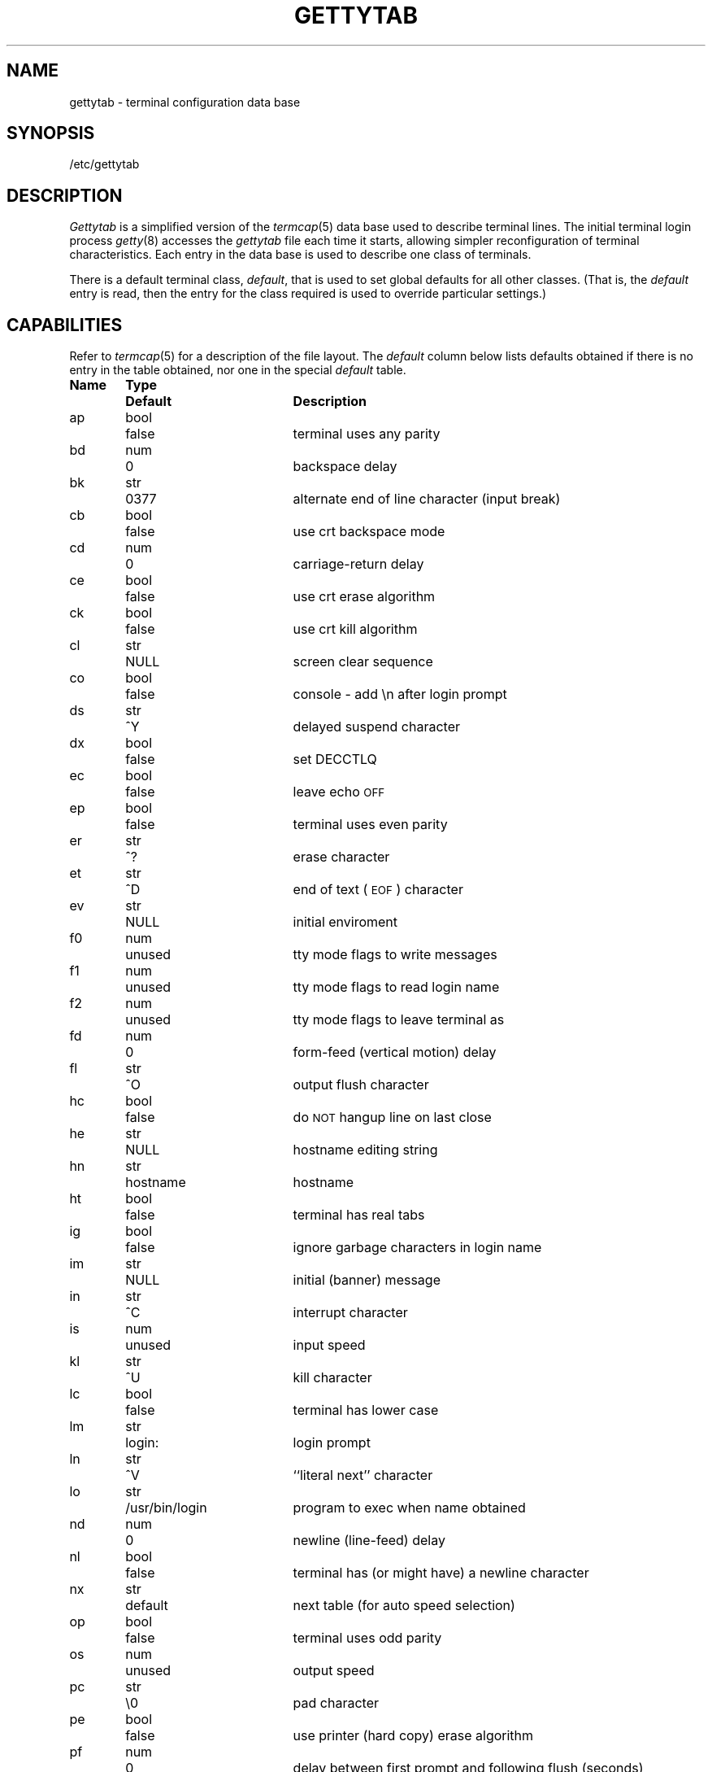 .\" Copyright (c) 1983 Regents of the University of California.
.\" All rights reserved.  The Berkeley software License Agreement
.\" specifies the terms and conditions for redistribution.
.\"
.\"	@(#)gettytab.5	6.4 (Berkeley) 6/23/90
.\"
.TH GETTYTAB 5 "June 23, 1990"
.UC 5
.SH NAME
gettytab \- terminal configuration data base
.SH SYNOPSIS
/etc/gettytab
.SH DESCRIPTION
.I Gettytab
is a simplified version of the
.IR termcap (5)
data base
used to describe terminal lines.
The initial terminal login process
.IR getty (8)
accesses the
.I gettytab
file each time it starts, allowing simpler
reconfiguration of terminal characteristics.
Each entry in the data base
is used to describe one class of terminals.
.PP
There is a default terminal class,
.IR default ,
that is used to set global defaults for all other classes.
(That is, the
.I default 
entry is read, then the entry for the class required
is used to override particular settings.)
.SH CAPABILITIES
Refer to
.IR termcap (5)
for a description of the file layout.
The
.I default
column below lists defaults obtained if there is
no entry in the table obtained, nor one in the special
.I default
table.
.nf

.ta \w'k0-k9  'u +\w'Type  'u +\w'``/usr/bin/login"  'u
\fBName	Type	Default	Description\fR
ap	bool	false	terminal uses any parity
bd	num	0	backspace delay
bk	str	0377	alternate end of line character (input break)
cb	bool	false	use crt backspace mode
cd	num	0	carriage-return delay
ce	bool	false	use crt erase algorithm
ck	bool	false	use crt kill algorithm
cl	str	NULL	screen clear sequence
co	bool	false	console - add \\n after login prompt
ds	str	^Y	delayed suspend character
dx	bool	false	set DECCTLQ
ec	bool	false	leave echo \s-2OFF\s0
ep	bool	false	terminal uses even parity
er	str	^?	erase character
et	str	^D	end of text (\s-2EOF\s0) character
ev	str	NULL	initial enviroment
f0	num	unused	tty mode flags to write messages
f1	num	unused	tty mode flags to read login name
f2	num	unused	tty mode flags to leave terminal as
fd	num	0	form-feed (vertical motion) delay
fl	str	^O	output flush character
hc	bool	false	do \s-2NOT\s0 hangup line on last close
he	str	NULL	hostname editing string
hn	str	hostname	hostname
ht	bool	false	terminal has real tabs
ig	bool	false	ignore garbage characters in login name
im	str	NULL	initial (banner) message
in	str	^C	interrupt character
is	num	unused	input speed
kl	str	^U	kill character
lc	bool	false	terminal has lower case
lm	str	login:	login prompt
ln	str	^V	``literal next'' character
lo	str	/usr/bin/login	program to exec when name obtained
nd	num	0	newline (line-feed) delay
nl	bool	false	terminal has (or might have) a newline character
nx	str	default	next table (for auto speed selection)
op	bool	false	terminal uses odd parity
os	num	unused	output speed
pc	str	\\0	pad character
pe	bool	false	use printer (hard copy) erase algorithm
pf	num	0	delay between first prompt and following flush (seconds)
ps	bool	false	line connected to a MICOM port selector
qu	str	^\\	quit character
rp	str	^R	line retype character
rw	bool	false	do \s-2NOT\s0 use raw for input, use cbreak
sp	num	unused	line speed (input and output)
su	str	^Z	suspend character
tc	str	none	table continuation
to	num	0	timeout (seconds)
tt	str	NULL	terminal type (for enviroment)
ub	bool	false	do unbuffered output (of prompts etc)
uc	bool	false	terminal is known upper case only
we	str	^W	word erase character
xc	bool	false	do \s-2NOT\s0 echo control chars as ^X
xf	str	^S	XOFF (stop output) character
xn	str	^Q	XON (start output) character
.br
.fi
.PP
If no line speed is specified, speed will not be altered
from that which prevails when getty is entered.
Specifying an input or output speed will override
line speed for stated direction only.
.PP
Terminal modes to be used for the output of the message,
for input of the login name,
and to leave the terminal set as upon completion,
are derived from the boolean flags specified.
If the derivation should prove inadequate,
any (or all) of these three may be overriden
with one of the
.BR f0 ,
.BR f1 ", or"
.B f2
numeric specifications, which can be used to specify
(usually in octal, with a leading '0')
the exact values of the flags.
Local (new tty) flags are set in the top 16 bits
of this (32 bit) value.
.PP
Should
.I getty
receive a null character
(presumed to indicate a line break)
it will restart using the table indicated by the
.B nx
entry. If there is none, it will re-use its original table.
.PP
Delays are specified in milliseconds, the nearest possible
delay available in the tty driver will be used.
Should greater certainty be desired, delays
with values 0, 1, 2, and 3 are interpreted as
choosing that particular delay algorithm from the driver.
.PP
The
.B cl
screen clear string may be preceded by a (decimal) number
of milliseconds of delay required (a la termcap).
This delay is simulated by repeated use of the pad character
.BR pc .
.PP
The initial message, and login message,
.B im
and
.B lm
may include the character sequence \fB%h\fP or \fB%t\fP to obtain
the hostname or tty name respectively.
(\fB%%\fP obtains a single '%' character.)
The hostname is normally obtained from the system,
but may be set by the
.B hn
table entry.
In either case it may be edited with
.BR he .
The
.B he
string is a sequence of characters, each character that
is neither '@' nor '#' is copied into the final hostname.
A '@' in the
.B he
string, causes one character from the real hostname to
be copied to the final hostname.
A '#' in the
.B he
string, causes the next character of the real hostname
to be skipped.
Surplus '@' and '#' characters are ignored.
.PP
When getty execs the login process, given
in the
.B lo
string (usually "/usr/bin/login"), it will have set
the enviroment to include the terminal type, as indicated
by the
.B tt
string (if it exists).
The
.B ev
string, can be used to enter additional data into
the environment.
It is a list of comma separated strings, each of which
will presumably be of the form
.IR name=value .
.PP
If a non-zero timeout is specified, with
.BR to ,
then getty will exit within the indicated
number of seconds, either having
received a login name and passed control
to
.IR login ,
or having received an alarm signal, and exited.
This may be useful to hangup dial in lines.
.PP
Output from
.I getty
is even parity unless
.B op
is specified.
.B Op
may be specified with
.B ap
to allow any parity on input, but generate odd parity output.
Note: this only applies while getty is being run,
terminal driver limitations prevent a more complete
implementation.
.I Getty
does not check parity of input characters in
.I RAW
mode.
.SH "SEE ALSO"
login(1),
termcap(5),
getty(8).
.SH BUGS
The special characters (erase, kill, etc.) are reset to system defaults
by
.IR login (1).
In
.B all
cases, '#' or '^H' typed in a login name will be treated as
an erase character, and '@' will be treated as a kill character.
.PP
The delay stuff is a real crock.
Apart form its general lack of flexibility, some
of the delay algorithms are not implemented.
The terminal driver should support sane delay settings.
.PP
The
.B he
capability is stupid.
.PP
.I Termcap
format is horrid, something more rational should
have been chosen.
